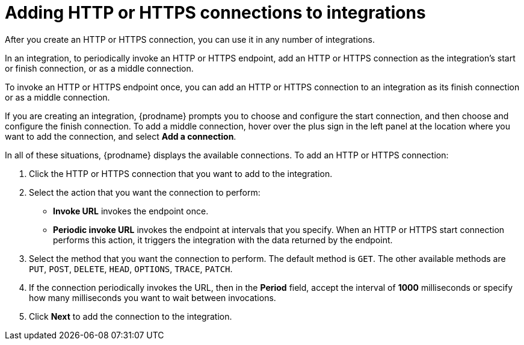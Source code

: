 [id='adding-http-connections']
= Adding HTTP or HTTPS connections to integrations

After you create an HTTP or HTTPS connection, you can use it 
in any number of integrations. 

In an integration, to periodically invoke an HTTP or HTTPS endpoint, 
add an HTTP or HTTPS connection as the integration's start or finish
connection, or as a middle connection. 

To invoke an HTTP or HTTPS endpoint once, you can add an HTTP or HTTPS
connection to an integration as its finish connection or as a 
middle connection. 

If you are creating an integration, {prodname} prompts you to choose
and configure the start connection, and then choose and configure the
finish connection. To add a middle connection, hover over the plus sign
in the left panel at the location where you want to add the connection, 
and select *Add a connection*. 

In all of these situations, {prodname} displays the available
connections. To add an HTTP or HTTPS connection:

. Click the HTTP or HTTPS connection that you want to add to the
integration. 
. Select the action that you want the connection to perform:
+ 
* *Invoke URL* invokes the endpoint once. 
* *Periodic invoke URL* invokes the endpoint at intervals that you specify.
When an HTTP or HTTPS start connection performs this action, it triggers
the integration with the data returned by the endpoint. 

. Select the method that you want the connection to perform. The
default method is `GET`. The other available methods are `PUT`, `POST`,
`DELETE`, `HEAD`, `OPTIONS`, `TRACE`, `PATCH`. 

. If the connection periodically invokes the URL, then in the 
*Period* field, accept the interval of *1000* milliseconds or specify 
how many milliseconds you want to wait between invocations. 

. Click *Next* to add the connection to the integration. 
